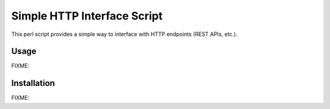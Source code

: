 Simple HTTP Interface Script
============================

This perl script provides a simple way to
interface with HTTP endpoints (REST APIs, etc.).

Usage
------

FIXME:

Installation
------------

FIXME:
